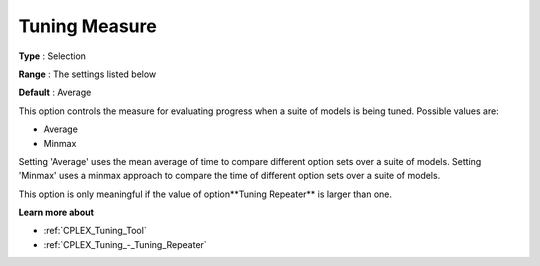 .. _CPLEX_Tuning_-_Tuning_Measure:


Tuning Measure
==============



**Type** :	Selection	

**Range** :	The settings listed below	

**Default** :	Average	



This option controls the measure for evaluating progress when a suite of models is being tuned. Possible values are:



*	Average
*	Minmax




Setting 'Average' uses the mean average of time to compare different option sets over a suite of models. Setting 'Minmax' uses a minmax approach to compare the time of different option sets over a suite of models.





This option is only meaningful if the value of option**Tuning Repeater**  is larger than one.





**Learn more about** 

*	:ref:`CPLEX_Tuning_Tool` 
*	:ref:`CPLEX_Tuning_-_Tuning_Repeater` 
